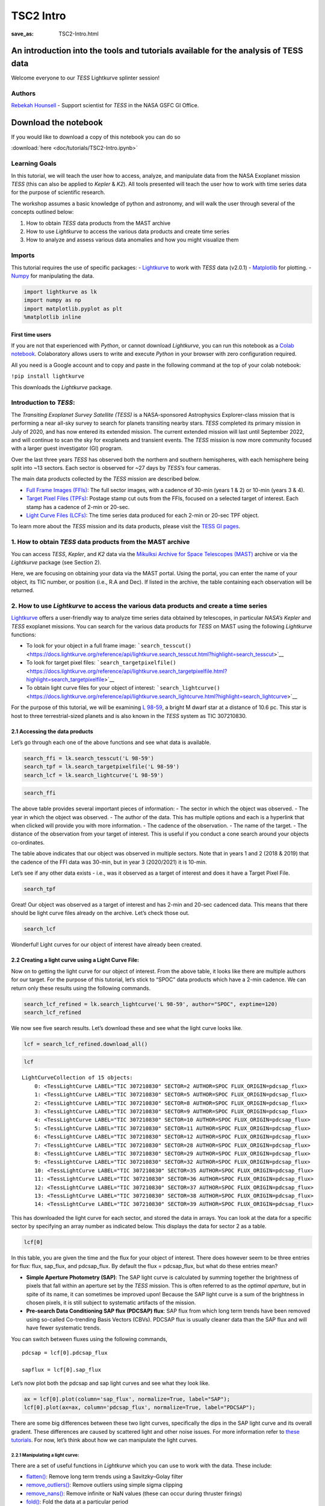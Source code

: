TSC2 Intro
##########
:save_as: TSC2-Intro.html
	  
An introduction into the tools and tutorials available for the analysis of TESS data
====================================================================================

Welcome everyone to our *TESS* Lightkurve splinter session!

Authors
-------

`Rebekah
Hounsell <https://heasarc.gsfc.nasa.gov/docs/tess/helpdesk.html>`__ -
Support scientist for *TESS* in the NASA GSFC GI Office.

.. image:: images/helpdesk.png

Download the notebook
=====================

If you would like to download a copy of this notebook you can do so

:download:`here <doc/tutorials/TSC2-Intro.ipynb>`

Learning Goals
--------------

In this tutorial, we will teach the user how to access, analyze, and
manipulate data from the NASA Exoplanet mission *TESS* (this can also be
applied to *Kepler* & *K2*). All tools presented will teach the user how
to work with time series data for the purpose of scientific research.

The workshop assumes a basic knowledge of python and astronomy, and will
walk the user through several of the concepts outlined below:

1. How to obtain *TESS* data products from the MAST archive
2. How to use *Lightkurve* to access the various data products and
   create time series
3. How to analyze and assess various data anomalies and how you might
   visualize them

Imports
-------

This tutorial requires the use of specific packages: -
`Lightkurve <https://docs.lightkurve.org/index.html>`__ to work with
*TESS* data (v2.0.1) - `Matplotlib <https://matplotlib.org/>`__ for
plotting. - `Numpy <https://numpy.org>`__ for manipulating the data.

.. code:: ipython3

    import lightkurve as lk
    import numpy as np
    import matplotlib.pyplot as plt
    %matplotlib inline

First time users
~~~~~~~~~~~~~~~~

If you are not that experienced with *Python*, or cannot download
*Lightkurve*, you can run this notebook as a `Colab
notebook <https://colab.research.google.com/notebooks/intro.ipynb?utm_source=scs-index>`__.
Colaboratory allows users to write and execute *Python* in your browser
with zero configuration required.

All you need is a Google account and to copy and paste in the following
command at the top of your colab notebook:

``!pip install lightkurve``

This downloads the *Lightkurve* package.

Introduction to *TESS*:
-----------------------

The *Transiting Exoplanet Survey Satellite (TESS)* is a NASA-sponsored
Astrophysics Explorer-class mission that is performing a near all-sky
survey to search for planets transiting nearby stars. *TESS* completed
its primary mission in July of 2020, and has now entered its extended
mission. The current extended mission will last until September 2022,
and will continue to scan the sky for exoplanets and transient events.
The *TESS* mission is now more community focused with a larger guest
investigator (GI) program.

Over the last three years *TESS* has observed both the northern and
southern hemispheres, with each hemisphere being split into ~13 sectors.
Each sector is observed for ~27 days by *TESS’s* four cameras.

.. image:: images/sector.png

The main data products collected by the *TESS* mission are described
below.

-  `Full Frame Images
   (FFIs) <https://heasarc.gsfc.nasa.gov/docs/tess/data-products.html#full-frame-images>`__:
   The full sector images, with a cadence of 30-min (years 1 & 2) or
   10-min (years 3 & 4).
-  `Target Pixel Files
   (TPFs) <https://heasarc.gsfc.nasa.gov/docs/tess/data-products.html#target-pixel-files-tpfs>`__:
   Postage stamp cut outs from the FFIs, focused on a selected target of
   interest. Each stamp has a cadence of 2-min or 20-sec.
-  `Light Curve Files
   (LCFs) <https://heasarc.gsfc.nasa.gov/docs/tess/data-products.html#light-curve-files>`__:
   The time series data produced for each 2-min or 20-sec TPF object.

To learn more about the *TESS* mission and its data products, please
visit the `TESS GI
pages <https://heasarc.gsfc.nasa.gov/docs/tess/data-products.html>`__.

1. How to obtain *TESS* data products from the MAST archive
-----------------------------------------------------------

You can access *TESS*, *Kepler*, and *K2* data via the `Mikulksi Archive
for Space Telescopes
(MAST) <https://mast.stsci.edu/portal/Mashup/Clients/Mast/Portal.html>`__
archive or via the *Lightkurve* package (see Section 2).

Here, we are focusing on obtaining your data via the MAST portal.
Using the portal, you can enter the name of your object, its TIC number, or
position (i.e., R.A and Dec). If listed in the archive, the table
containing each observation will be returned.

.. raw:: html

   <video width="100%" height="100%" controls src="MAST-recording.mov" />

2. How to use *Lightkurve* to access the various data products and create a time series
---------------------------------------------------------------------------------------

`Lightkurve <https://docs.lightkurve.org/tutorials/index.html>`__ offers
a user-friendly way to analyze time series data obtained by telescopes,
in particular *NASA’s Kepler* and *TESS* exoplanet missions. You can
search for the various data products for *TESS* on MAST using the
following *Lightkurve* functions:

-  To look for your object in a full frame image:
   ```search_tesscut()`` <https://docs.lightkurve.org/reference/api/lightkurve.search_tesscut.html?highlight=search_tesscut>`__

-  To look for target pixel files:
   ```search_targetpixelfile()`` <https://docs.lightkurve.org/reference/api/lightkurve.search_targetpixelfile.html?highlight=search_targetpixelfile>`__

-  To obtain light curve files for your object of interest:
   ```search_lightcurve()`` <https://docs.lightkurve.org/reference/api/lightkurve.search_lightcurve.html?highlight=search_lightcurve>`__

For the purpose of this tutorial, we will be examining `L
98-59 <https://arxiv.org/pdf/1903.08017.pdf>`__, a bright M dwarf star
at a distance of 10.6 pc. This star is host to three terrestrial-sized
planets and is also known in the *TESS* system as TIC 307210830.

2.1 Accessing the data products
~~~~~~~~~~~~~~~~~~~~~~~~~~~~~~~

Let’s go through each one of the above functions and see what data is
available.

.. code:: ipython3

    search_ffi = lk.search_tesscut('L 98-59')
    search_tpf = lk.search_targetpixelfile('L 98-59')
    search_lcf = lk.search_lightcurve('L 98-59')

.. code:: ipython3

    search_ffi




.. raw:: html

    SearchResult containing 15 data products.
    
    <table id="table140208156282192">
    <thead><tr><th>#</th><th>mission</th><th>year</th><th>author</th><th>exptime</th><th>target_name</th><th>distance</th></tr></thead>
    <thead><tr><th></th><th></th><th></th><th></th><th>s</th><th></th><th>arcsec</th></tr></thead>
    <tr><td>0</td><td>TESS Sector 01</td><td>2018</td><td><a href='https://mast.stsci.edu/tesscut/'>TESScut</a></td><td>1426</td><td>L 98-59</td><td>0.0</td></tr>
    <tr><td>1</td><td>TESS Sector 02</td><td>2018</td><td><a href='https://mast.stsci.edu/tesscut/'>TESScut</a></td><td>1426</td><td>L 98-59</td><td>0.0</td></tr>
    <tr><td>2</td><td>TESS Sector 05</td><td>2018</td><td><a href='https://mast.stsci.edu/tesscut/'>TESScut</a></td><td>1426</td><td>L 98-59</td><td>0.0</td></tr>
    <tr><td>3</td><td>TESS Sector 08</td><td>2019</td><td><a href='https://mast.stsci.edu/tesscut/'>TESScut</a></td><td>1426</td><td>L 98-59</td><td>0.0</td></tr>
    <tr><td>4</td><td>TESS Sector 09</td><td>2019</td><td><a href='https://mast.stsci.edu/tesscut/'>TESScut</a></td><td>1426</td><td>L 98-59</td><td>0.0</td></tr>
    <tr><td>5</td><td>TESS Sector 10</td><td>2019</td><td><a href='https://mast.stsci.edu/tesscut/'>TESScut</a></td><td>1426</td><td>L 98-59</td><td>0.0</td></tr>
    <tr><td>6</td><td>TESS Sector 11</td><td>2019</td><td><a href='https://mast.stsci.edu/tesscut/'>TESScut</a></td><td>1426</td><td>L 98-59</td><td>0.0</td></tr>
    <tr><td>7</td><td>TESS Sector 12</td><td>2019</td><td><a href='https://mast.stsci.edu/tesscut/'>TESScut</a></td><td>1426</td><td>L 98-59</td><td>0.0</td></tr>
    <tr><td>8</td><td>TESS Sector 28</td><td>2020</td><td><a href='https://mast.stsci.edu/tesscut/'>TESScut</a></td><td>475</td><td>L 98-59</td><td>0.0</td></tr>
    <tr><td>9</td><td>TESS Sector 29</td><td>2020</td><td><a href='https://mast.stsci.edu/tesscut/'>TESScut</a></td><td>475</td><td>L 98-59</td><td>0.0</td></tr>
    <tr><td>10</td><td>TESS Sector 32</td><td>2020</td><td><a href='https://mast.stsci.edu/tesscut/'>TESScut</a></td><td>475</td><td>L 98-59</td><td>0.0</td></tr>
    <tr><td>11</td><td>TESS Sector 35</td><td>2021</td><td><a href='https://mast.stsci.edu/tesscut/'>TESScut</a></td><td>475</td><td>L 98-59</td><td>0.0</td></tr>
    <tr><td>12</td><td>TESS Sector 36</td><td>2021</td><td><a href='https://mast.stsci.edu/tesscut/'>TESScut</a></td><td>475</td><td>L 98-59</td><td>0.0</td></tr>
    <tr><td>13</td><td>TESS Sector 37</td><td>2021</td><td><a href='https://mast.stsci.edu/tesscut/'>TESScut</a></td><td>475</td><td>L 98-59</td><td>0.0</td></tr>
    <tr><td>14</td><td>TESS Sector 38</td><td>2021</td><td><a href='https://mast.stsci.edu/tesscut/'>TESScut</a></td><td>475</td><td>L 98-59</td><td>0.0</td></tr>
    </table>



The above table provides several important pieces of information: - The
sector in which the object was observed. - The year in which the object
was observed. - The author of the data. This has multiple options and
each is a hyperlink that when clicked will provide you with more
information. - The cadence of the observation. - The name of the target.
- The distance of the observation from your target of interest. This is
useful if you conduct a cone search around your objects co-ordinates.

The table above indicates that our object was observed in multiple
sectors. Note that in years 1 and 2 (2018 & 2019) that the cadence of
the FFI data was 30-min, but in year 3 (2020/2021) it is 10-min.

Let’s see if any other data exists - i.e., was it observed as a target
of interest and does it have a Target Pixel File.

.. code:: ipython3

    search_tpf




.. raw:: html

    SearchResult containing 28 data products.
    
    <table id="table140208682983824">
    <thead><tr><th>#</th><th>mission</th><th>year</th><th>author</th><th>exptime</th><th>target_name</th><th>distance</th></tr></thead>
    <thead><tr><th></th><th></th><th></th><th></th><th>s</th><th></th><th>arcsec</th></tr></thead>
    <tr><td>0</td><td>TESS Sector 02</td><td>2018</td><td><a href='https://heasarc.gsfc.nasa.gov/docs/tess/pipeline.html'>SPOC</a></td><td>120</td><td>307210830</td><td>0.0</td></tr>
    <tr><td>1</td><td>TESS Sector 02</td><td>2018</td><td><a href='https://archive.stsci.edu/hlsp/tess-spoc'>TESS-SPOC</a></td><td>1800</td><td>307210830</td><td>0.0</td></tr>
    <tr><td>2</td><td>TESS Sector 05</td><td>2018</td><td><a href='https://heasarc.gsfc.nasa.gov/docs/tess/pipeline.html'>SPOC</a></td><td>120</td><td>307210830</td><td>0.0</td></tr>
    <tr><td>3</td><td>TESS Sector 05</td><td>2018</td><td><a href='https://archive.stsci.edu/hlsp/tess-spoc'>TESS-SPOC</a></td><td>1800</td><td>307210830</td><td>0.0</td></tr>
    <tr><td>4</td><td>TESS Sector 08</td><td>2019</td><td><a href='https://heasarc.gsfc.nasa.gov/docs/tess/pipeline.html'>SPOC</a></td><td>120</td><td>307210830</td><td>0.0</td></tr>
    <tr><td>5</td><td>TESS Sector 09</td><td>2019</td><td><a href='https://heasarc.gsfc.nasa.gov/docs/tess/pipeline.html'>SPOC</a></td><td>120</td><td>307210830</td><td>0.0</td></tr>
    <tr><td>6</td><td>TESS Sector 10</td><td>2019</td><td><a href='https://heasarc.gsfc.nasa.gov/docs/tess/pipeline.html'>SPOC</a></td><td>120</td><td>307210830</td><td>0.0</td></tr>
    <tr><td>7</td><td>TESS Sector 11</td><td>2019</td><td><a href='https://heasarc.gsfc.nasa.gov/docs/tess/pipeline.html'>SPOC</a></td><td>120</td><td>307210830</td><td>0.0</td></tr>
    <tr><td>8</td><td>TESS Sector 12</td><td>2019</td><td><a href='https://heasarc.gsfc.nasa.gov/docs/tess/pipeline.html'>SPOC</a></td><td>120</td><td>307210830</td><td>0.0</td></tr>
    <tr><td>9</td><td>TESS Sector 28</td><td>2020</td><td><a href='https://heasarc.gsfc.nasa.gov/docs/tess/pipeline.html'>SPOC</a></td><td>20</td><td>307210830</td><td>0.0</td></tr>
    <tr><td>...</td><td>...</td><td>...</td><td>...</td><td>...</td><td>...</td><td>...</td></tr>
    <tr><td>18</td><td>TESS Sector 35</td><td>2021</td><td><a href='https://heasarc.gsfc.nasa.gov/docs/tess/pipeline.html'>SPOC</a></td><td>20</td><td>307210830</td><td>0.0</td></tr>
    <tr><td>19</td><td>TESS Sector 35</td><td>2021</td><td><a href='https://heasarc.gsfc.nasa.gov/docs/tess/pipeline.html'>SPOC</a></td><td>120</td><td>307210830</td><td>0.0</td></tr>
    <tr><td>20</td><td>TESS Sector 36</td><td>2021</td><td><a href='https://heasarc.gsfc.nasa.gov/docs/tess/pipeline.html'>SPOC</a></td><td>20</td><td>307210830</td><td>0.0</td></tr>
    <tr><td>21</td><td>TESS Sector 36</td><td>2021</td><td><a href='https://heasarc.gsfc.nasa.gov/docs/tess/pipeline.html'>SPOC</a></td><td>120</td><td>307210830</td><td>0.0</td></tr>
    <tr><td>22</td><td>TESS Sector 37</td><td>2021</td><td><a href='https://heasarc.gsfc.nasa.gov/docs/tess/pipeline.html'>SPOC</a></td><td>20</td><td>307210830</td><td>0.0</td></tr>
    <tr><td>23</td><td>TESS Sector 37</td><td>2021</td><td><a href='https://heasarc.gsfc.nasa.gov/docs/tess/pipeline.html'>SPOC</a></td><td>120</td><td>307210830</td><td>0.0</td></tr>
    <tr><td>24</td><td>TESS Sector 38</td><td>2021</td><td><a href='https://heasarc.gsfc.nasa.gov/docs/tess/pipeline.html'>SPOC</a></td><td>20</td><td>307210830</td><td>0.0</td></tr>
    <tr><td>25</td><td>TESS Sector 38</td><td>2021</td><td><a href='https://heasarc.gsfc.nasa.gov/docs/tess/pipeline.html'>SPOC</a></td><td>120</td><td>307210830</td><td>0.0</td></tr>
    <tr><td>26</td><td>TESS Sector 39</td><td>2021</td><td><a href='https://heasarc.gsfc.nasa.gov/docs/tess/pipeline.html'>SPOC</a></td><td>20</td><td>307210830</td><td>0.0</td></tr>
    <tr><td>27</td><td>TESS Sector 39</td><td>2021</td><td><a href='https://heasarc.gsfc.nasa.gov/docs/tess/pipeline.html'>SPOC</a></td><td>120</td><td>307210830</td><td>0.0</td></tr>
    </table>
    Length = 28 rows



Great! Our object was observed as a target of interest and has 2-min and
20-sec cadenced data. This means that there should be light curve files
already on the archive. Let’s check those out.

.. code:: ipython3

    search_lcf




.. raw:: html

    SearchResult containing 38 data products.
    
    <table id="table140208156281744">
    <thead><tr><th>#</th><th>mission</th><th>year</th><th>author</th><th>exptime</th><th>target_name</th><th>distance</th></tr></thead>
    <thead><tr><th></th><th></th><th></th><th></th><th>s</th><th></th><th>arcsec</th></tr></thead>
    <tr><td>0</td><td>TESS Sector</td><td>2018</td><td>DIAMANTE</td><td>1800</td><td>307210830</td><td>0.0</td></tr>
    <tr><td>1</td><td>TESS Sector 02</td><td>2018</td><td><a href='https://heasarc.gsfc.nasa.gov/docs/tess/pipeline.html'>SPOC</a></td><td>120</td><td>307210830</td><td>0.0</td></tr>
    <tr><td>2</td><td>TESS Sector 02</td><td>2018</td><td><a href='https://archive.stsci.edu/hlsp/tess-spoc'>TESS-SPOC</a></td><td>1800</td><td>307210830</td><td>0.0</td></tr>
    <tr><td>3</td><td>TESS Sector 02</td><td>2018</td><td><a href='https://archive.stsci.edu/hlsp/qlp'>QLP</a></td><td>1800</td><td>307210830</td><td>0.0</td></tr>
    <tr><td>4</td><td>TESS Sector 02</td><td>2018</td><td><a href='https://archive.stsci.edu/hlsp/tasoc'>TASOC</a></td><td>120</td><td>307210830</td><td>0.0</td></tr>
    <tr><td>5</td><td>TESS Sector 02</td><td>2018</td><td><a href='https://archive.stsci.edu/hlsp/tasoc'>TASOC</a></td><td>1800</td><td>307210830</td><td>0.0</td></tr>
    <tr><td>6</td><td>TESS Sector 05</td><td>2018</td><td><a href='https://heasarc.gsfc.nasa.gov/docs/tess/pipeline.html'>SPOC</a></td><td>120</td><td>307210830</td><td>0.0</td></tr>
    <tr><td>7</td><td>TESS Sector 05</td><td>2018</td><td><a href='https://archive.stsci.edu/hlsp/tess-spoc'>TESS-SPOC</a></td><td>1800</td><td>307210830</td><td>0.0</td></tr>
    <tr><td>8</td><td>TESS Sector 05</td><td>2018</td><td><a href='https://archive.stsci.edu/hlsp/qlp'>QLP</a></td><td>1800</td><td>307210830</td><td>0.0</td></tr>
    <tr><td>9</td><td>TESS Sector 08</td><td>2019</td><td><a href='https://heasarc.gsfc.nasa.gov/docs/tess/pipeline.html'>SPOC</a></td><td>120</td><td>307210830</td><td>0.0</td></tr>
    <tr><td>...</td><td>...</td><td>...</td><td>...</td><td>...</td><td>...</td><td>...</td></tr>
    <tr><td>28</td><td>TESS Sector 35</td><td>2021</td><td><a href='https://heasarc.gsfc.nasa.gov/docs/tess/pipeline.html'>SPOC</a></td><td>20</td><td>307210830</td><td>0.0</td></tr>
    <tr><td>29</td><td>TESS Sector 35</td><td>2021</td><td><a href='https://heasarc.gsfc.nasa.gov/docs/tess/pipeline.html'>SPOC</a></td><td>120</td><td>307210830</td><td>0.0</td></tr>
    <tr><td>30</td><td>TESS Sector 36</td><td>2021</td><td><a href='https://heasarc.gsfc.nasa.gov/docs/tess/pipeline.html'>SPOC</a></td><td>20</td><td>307210830</td><td>0.0</td></tr>
    <tr><td>31</td><td>TESS Sector 36</td><td>2021</td><td><a href='https://heasarc.gsfc.nasa.gov/docs/tess/pipeline.html'>SPOC</a></td><td>120</td><td>307210830</td><td>0.0</td></tr>
    <tr><td>32</td><td>TESS Sector 37</td><td>2021</td><td><a href='https://heasarc.gsfc.nasa.gov/docs/tess/pipeline.html'>SPOC</a></td><td>20</td><td>307210830</td><td>0.0</td></tr>
    <tr><td>33</td><td>TESS Sector 37</td><td>2021</td><td><a href='https://heasarc.gsfc.nasa.gov/docs/tess/pipeline.html'>SPOC</a></td><td>120</td><td>307210830</td><td>0.0</td></tr>
    <tr><td>34</td><td>TESS Sector 38</td><td>2021</td><td><a href='https://heasarc.gsfc.nasa.gov/docs/tess/pipeline.html'>SPOC</a></td><td>20</td><td>307210830</td><td>0.0</td></tr>
    <tr><td>35</td><td>TESS Sector 38</td><td>2021</td><td><a href='https://heasarc.gsfc.nasa.gov/docs/tess/pipeline.html'>SPOC</a></td><td>120</td><td>307210830</td><td>0.0</td></tr>
    <tr><td>36</td><td>TESS Sector 39</td><td>2021</td><td><a href='https://heasarc.gsfc.nasa.gov/docs/tess/pipeline.html'>SPOC</a></td><td>20</td><td>307210830</td><td>0.0</td></tr>
    <tr><td>37</td><td>TESS Sector 39</td><td>2021</td><td><a href='https://heasarc.gsfc.nasa.gov/docs/tess/pipeline.html'>SPOC</a></td><td>120</td><td>307210830</td><td>0.0</td></tr>
    </table>
    Length = 38 rows



Wonderful! Light curves for our object of interest have already been
created.

2.2 Creating a light curve using a Light Curve File:
~~~~~~~~~~~~~~~~~~~~~~~~~~~~~~~~~~~~~~~~~~~~~~~~~~~~

Now on to getting the light curve for our object of interest. From the
above table, it looks like there are multiple authors for our target.
For the purpose of this tutorial, let’s stick to “SPOC” data products
which have a 2-min cadence. We can return only these results using the
following commands.

.. code:: ipython3

    search_lcf_refined = lk.search_lightcurve('L 98-59', author="SPOC", exptime=120)
    search_lcf_refined 




.. raw:: html

    SearchResult containing 15 data products.
    
    <table id="table140208683094800">
    <thead><tr><th>#</th><th>mission</th><th>year</th><th>author</th><th>exptime</th><th>target_name</th><th>distance</th></tr></thead>
    <thead><tr><th></th><th></th><th></th><th></th><th>s</th><th></th><th>arcsec</th></tr></thead>
    <tr><td>0</td><td>TESS Sector 02</td><td>2018</td><td><a href='https://heasarc.gsfc.nasa.gov/docs/tess/pipeline.html'>SPOC</a></td><td>120</td><td>307210830</td><td>0.0</td></tr>
    <tr><td>1</td><td>TESS Sector 05</td><td>2018</td><td><a href='https://heasarc.gsfc.nasa.gov/docs/tess/pipeline.html'>SPOC</a></td><td>120</td><td>307210830</td><td>0.0</td></tr>
    <tr><td>2</td><td>TESS Sector 08</td><td>2019</td><td><a href='https://heasarc.gsfc.nasa.gov/docs/tess/pipeline.html'>SPOC</a></td><td>120</td><td>307210830</td><td>0.0</td></tr>
    <tr><td>3</td><td>TESS Sector 09</td><td>2019</td><td><a href='https://heasarc.gsfc.nasa.gov/docs/tess/pipeline.html'>SPOC</a></td><td>120</td><td>307210830</td><td>0.0</td></tr>
    <tr><td>4</td><td>TESS Sector 10</td><td>2019</td><td><a href='https://heasarc.gsfc.nasa.gov/docs/tess/pipeline.html'>SPOC</a></td><td>120</td><td>307210830</td><td>0.0</td></tr>
    <tr><td>5</td><td>TESS Sector 11</td><td>2019</td><td><a href='https://heasarc.gsfc.nasa.gov/docs/tess/pipeline.html'>SPOC</a></td><td>120</td><td>307210830</td><td>0.0</td></tr>
    <tr><td>6</td><td>TESS Sector 12</td><td>2019</td><td><a href='https://heasarc.gsfc.nasa.gov/docs/tess/pipeline.html'>SPOC</a></td><td>120</td><td>307210830</td><td>0.0</td></tr>
    <tr><td>7</td><td>TESS Sector 28</td><td>2020</td><td><a href='https://heasarc.gsfc.nasa.gov/docs/tess/pipeline.html'>SPOC</a></td><td>120</td><td>307210830</td><td>0.0</td></tr>
    <tr><td>8</td><td>TESS Sector 29</td><td>2020</td><td><a href='https://heasarc.gsfc.nasa.gov/docs/tess/pipeline.html'>SPOC</a></td><td>120</td><td>307210830</td><td>0.0</td></tr>
    <tr><td>9</td><td>TESS Sector 32</td><td>2020</td><td><a href='https://heasarc.gsfc.nasa.gov/docs/tess/pipeline.html'>SPOC</a></td><td>120</td><td>307210830</td><td>0.0</td></tr>
    <tr><td>10</td><td>TESS Sector 35</td><td>2021</td><td><a href='https://heasarc.gsfc.nasa.gov/docs/tess/pipeline.html'>SPOC</a></td><td>120</td><td>307210830</td><td>0.0</td></tr>
    <tr><td>11</td><td>TESS Sector 36</td><td>2021</td><td><a href='https://heasarc.gsfc.nasa.gov/docs/tess/pipeline.html'>SPOC</a></td><td>120</td><td>307210830</td><td>0.0</td></tr>
    <tr><td>12</td><td>TESS Sector 37</td><td>2021</td><td><a href='https://heasarc.gsfc.nasa.gov/docs/tess/pipeline.html'>SPOC</a></td><td>120</td><td>307210830</td><td>0.0</td></tr>
    <tr><td>13</td><td>TESS Sector 38</td><td>2021</td><td><a href='https://heasarc.gsfc.nasa.gov/docs/tess/pipeline.html'>SPOC</a></td><td>120</td><td>307210830</td><td>0.0</td></tr>
    <tr><td>14</td><td>TESS Sector 39</td><td>2021</td><td><a href='https://heasarc.gsfc.nasa.gov/docs/tess/pipeline.html'>SPOC</a></td><td>120</td><td>307210830</td><td>0.0</td></tr>
    </table>



We now see five search results. Let’s download these and see what the
light curve looks like.

.. code:: ipython3

    lcf = search_lcf_refined.download_all()

.. code:: ipython3

    lcf




.. parsed-literal::

    LightCurveCollection of 15 objects:
        0: <TessLightCurve LABEL="TIC 307210830" SECTOR=2 AUTHOR=SPOC FLUX_ORIGIN=pdcsap_flux>
        1: <TessLightCurve LABEL="TIC 307210830" SECTOR=5 AUTHOR=SPOC FLUX_ORIGIN=pdcsap_flux>
        2: <TessLightCurve LABEL="TIC 307210830" SECTOR=8 AUTHOR=SPOC FLUX_ORIGIN=pdcsap_flux>
        3: <TessLightCurve LABEL="TIC 307210830" SECTOR=9 AUTHOR=SPOC FLUX_ORIGIN=pdcsap_flux>
        4: <TessLightCurve LABEL="TIC 307210830" SECTOR=10 AUTHOR=SPOC FLUX_ORIGIN=pdcsap_flux>
        5: <TessLightCurve LABEL="TIC 307210830" SECTOR=11 AUTHOR=SPOC FLUX_ORIGIN=pdcsap_flux>
        6: <TessLightCurve LABEL="TIC 307210830" SECTOR=12 AUTHOR=SPOC FLUX_ORIGIN=pdcsap_flux>
        7: <TessLightCurve LABEL="TIC 307210830" SECTOR=28 AUTHOR=SPOC FLUX_ORIGIN=pdcsap_flux>
        8: <TessLightCurve LABEL="TIC 307210830" SECTOR=29 AUTHOR=SPOC FLUX_ORIGIN=pdcsap_flux>
        9: <TessLightCurve LABEL="TIC 307210830" SECTOR=32 AUTHOR=SPOC FLUX_ORIGIN=pdcsap_flux>
        10: <TessLightCurve LABEL="TIC 307210830" SECTOR=35 AUTHOR=SPOC FLUX_ORIGIN=pdcsap_flux>
        11: <TessLightCurve LABEL="TIC 307210830" SECTOR=36 AUTHOR=SPOC FLUX_ORIGIN=pdcsap_flux>
        12: <TessLightCurve LABEL="TIC 307210830" SECTOR=37 AUTHOR=SPOC FLUX_ORIGIN=pdcsap_flux>
        13: <TessLightCurve LABEL="TIC 307210830" SECTOR=38 AUTHOR=SPOC FLUX_ORIGIN=pdcsap_flux>
        14: <TessLightCurve LABEL="TIC 307210830" SECTOR=39 AUTHOR=SPOC FLUX_ORIGIN=pdcsap_flux>



This has downloaded the light curve for each sector, and stored the data
in arrays. You can look at the data for a specific sector by specifying
an array number as indicated below. This displays the data for sector 2
as a table.

.. code:: ipython3

    lcf[0]




.. raw:: html

    <i>TessLightCurve length=18300 LABEL=&quot;TIC 307210830&quot; SECTOR=2 AUTHOR=SPOC FLUX_ORIGIN=pdcsap_flux</i>
    <table id="table140208421568400" class="table-striped table-bordered table-condensed">
    <thead><tr><th>time</th><th>flux</th><th>flux_err</th><th>timecorr</th><th>cadenceno</th><th>centroid_col</th><th>centroid_row</th><th>sap_flux</th><th>sap_flux_err</th><th>sap_bkg</th><th>sap_bkg_err</th><th>pdcsap_flux</th><th>pdcsap_flux_err</th><th>quality</th><th>psf_centr1</th><th>psf_centr1_err</th><th>psf_centr2</th><th>psf_centr2_err</th><th>mom_centr1</th><th>mom_centr1_err</th><th>mom_centr2</th><th>mom_centr2_err</th><th>pos_corr1</th><th>pos_corr2</th></tr></thead>
    <thead><tr><th></th><th>electron / s</th><th>electron / s</th><th>d</th><th></th><th>pix</th><th>pix</th><th>electron / s</th><th>electron / s</th><th>electron / s</th><th>electron / s</th><th>electron / s</th><th>electron / s</th><th></th><th>pix</th><th>pix</th><th>pix</th><th>pix</th><th>pix</th><th>pix</th><th>pix</th><th>pix</th><th>pix</th><th>pix</th></tr></thead>
    <thead><tr><th>object</th><th>float32</th><th>float32</th><th>float32</th><th>int32</th><th>float64</th><th>float64</th><th>float32</th><th>float32</th><th>float32</th><th>float32</th><th>float32</th><th>float32</th><th>int32</th><th>float64</th><th>float32</th><th>float64</th><th>float32</th><th>float64</th><th>float32</th><th>float64</th><th>float32</th><th>float32</th><th>float32</th></tr></thead>
    <tr><td>1354.1074113410245</td><td>2.4635420e+04</td><td>1.8856627e+01</td><td>-8.0586493e-04</td><td>91190</td><td>664.04462</td><td>338.97644</td><td>2.3127123e+04</td><td>1.7658133e+01</td><td>1.8465968e+03</td><td>5.2003989e+00</td><td>2.4635420e+04</td><td>1.8856627e+01</td><td>0</td><td>nan</td><td>nan</td><td>nan</td><td>nan</td><td>664.04462</td><td>6.2346959e-04</td><td>338.97644</td><td>6.9568102e-04</td><td>3.1294446e-02</td><td>1.5483069e-01</td></tr>
    <tr><td>1354.1088002024744</td><td>2.4656008e+04</td><td>1.8861403e+01</td><td>-8.0589182e-04</td><td>91191</td><td>664.05609</td><td>338.96900</td><td>2.3150639e+04</td><td>1.7662607e+01</td><td>1.8428802e+03</td><td>5.1911125e+00</td><td>2.4656008e+04</td><td>1.8861403e+01</td><td>0</td><td>nan</td><td>nan</td><td>nan</td><td>nan</td><td>664.05609</td><td>6.2315754e-04</td><td>338.96900</td><td>6.9629494e-04</td><td>4.3172963e-02</td><td>1.4587776e-01</td></tr>
    <tr><td>1354.110189063866</td><td>2.4635619e+04</td><td>1.8864876e+01</td><td>-8.0591877e-04</td><td>91192</td><td>664.07351</td><td>338.95814</td><td>2.3137189e+04</td><td>1.7665859e+01</td><td>1.8525369e+03</td><td>5.2004828e+00</td><td>2.4635619e+04</td><td>1.8864876e+01</td><td>0</td><td>nan</td><td>nan</td><td>nan</td><td>nan</td><td>664.07351</td><td>6.2400498e-04</td><td>338.95814</td><td>6.9669099e-04</td><td>6.0803384e-02</td><td>1.3428329e-01</td></tr>
    <tr><td>1354.1129667867635</td><td>2.4621027e+04</td><td>1.8853863e+01</td><td>-8.0597255e-04</td><td>91194</td><td>664.05132</td><td>338.94885</td><td>2.3098303e+04</td><td>1.7655546e+01</td><td>1.8542960e+03</td><td>5.2071209e+00</td><td>2.4621027e+04</td><td>1.8853863e+01</td><td>0</td><td>nan</td><td>nan</td><td>nan</td><td>nan</td><td>664.05132</td><td>6.2639196e-04</td><td>338.94885</td><td>6.9927127e-04</td><td>3.7734102e-02</td><td>1.2694269e-01</td></tr>
    <tr><td>1354.1143556482134</td><td>2.4617400e+04</td><td>1.8859161e+01</td><td>-8.0599944e-04</td><td>91195</td><td>664.09017</td><td>338.97538</td><td>2.3127893e+04</td><td>1.7660507e+01</td><td>1.8433275e+03</td><td>5.1999226e+00</td><td>2.4617400e+04</td><td>1.8859161e+01</td><td>0</td><td>nan</td><td>nan</td><td>nan</td><td>nan</td><td>664.09017</td><td>6.2417402e-04</td><td>338.97538</td><td>6.9604575e-04</td><td>7.8965843e-02</td><td>1.5301819e-01</td></tr>
    <tr><td>1354.1157445097215</td><td>2.4630531e+04</td><td>1.8860582e+01</td><td>-8.0602628e-04</td><td>91196</td><td>664.08357</td><td>338.96449</td><td>2.3136076e+04</td><td>1.7661839e+01</td><td>1.8441443e+03</td><td>5.1992383e+00</td><td>2.4630531e+04</td><td>1.8860582e+01</td><td>0</td><td>nan</td><td>nan</td><td>nan</td><td>nan</td><td>664.08357</td><td>6.2411965e-04</td><td>338.96449</td><td>6.9649977e-04</td><td>7.2042428e-02</td><td>1.4030553e-01</td></tr>
    <tr><td>1354.117133371171</td><td>2.4625502e+04</td><td>1.8855038e+01</td><td>-8.0605317e-04</td><td>91197</td><td>664.08138</td><td>338.96244</td><td>2.3130492e+04</td><td>1.7656647e+01</td><td>1.8393002e+03</td><td>5.1891294e+00</td><td>2.4625502e+04</td><td>1.8855038e+01</td><td>0</td><td>nan</td><td>nan</td><td>nan</td><td>nan</td><td>664.08138</td><td>6.2480610e-04</td><td>338.96244</td><td>6.9642899e-04</td><td>6.8586096e-02</td><td>1.3917884e-01</td></tr>
    <tr><td>1354.118522232678</td><td>2.4619252e+04</td><td>1.8856379e+01</td><td>-8.0608000e-04</td><td>91198</td><td>664.07300</td><td>338.95776</td><td>2.3123014e+04</td><td>1.7657902e+01</td><td>1.8428878e+03</td><td>5.1969514e+00</td><td>2.4619252e+04</td><td>1.8856379e+01</td><td>0</td><td>nan</td><td>nan</td><td>nan</td><td>nan</td><td>664.07300</td><td>6.2365801e-04</td><td>338.95776</td><td>6.9719343e-04</td><td>6.0448773e-02</td><td>1.3230386e-01</td></tr>
    <tr><td>1354.1199110941275</td><td>2.4591127e+04</td><td>1.8846928e+01</td><td>-8.0610689e-04</td><td>91199</td><td>664.07806</td><td>338.96029</td><td>2.3098383e+04</td><td>1.7649052e+01</td><td>1.8459741e+03</td><td>5.1905088e+00</td><td>2.4591127e+04</td><td>1.8846928e+01</td><td>0</td><td>nan</td><td>nan</td><td>nan</td><td>nan</td><td>664.07806</td><td>6.2481815e-04</td><td>338.96029</td><td>6.9739192e-04</td><td>6.4667158e-02</td><td>1.3584568e-01</td></tr>
    <tr><td>...</td><td>...</td><td>...</td><td>...</td><td>...</td><td>...</td><td>...</td><td>...</td><td>...</td><td>...</td><td>...</td><td>...</td><td>...</td><td>...</td><td>...</td><td>...</td><td>...</td><td>...</td><td>...</td><td>...</td><td>...</td><td>...</td><td>...</td><td>...</td></tr>
    <tr><td>1381.5000762208806</td><td>nan</td><td>nan</td><td>-1.1857160e-03</td><td>110913</td><td>664.02023</td><td>338.82238</td><td>2.3102398e+04</td><td>1.8364481e+01</td><td>3.0264915e+03</td><td>6.2652044e+00</td><td>nan</td><td>nan</td><td>1000000000000000</td><td>nan</td><td>nan</td><td>nan</td><td>nan</td><td>664.02023</td><td>6.5423414e-04</td><td>338.82238</td><td>7.4187893e-04</td><td>5.3329854e-03</td><td>-1.7557999e-02</td></tr>
    <tr><td>1381.5014650890794</td><td>nan</td><td>nan</td><td>-1.1857362e-03</td><td>110914</td><td>664.02570</td><td>338.81828</td><td>2.3131156e+04</td><td>1.8370392e+01</td><td>3.0202869e+03</td><td>6.2575917e+00</td><td>nan</td><td>nan</td><td>1000000000000000</td><td>nan</td><td>nan</td><td>nan</td><td>nan</td><td>664.02570</td><td>6.5429986e-04</td><td>338.81828</td><td>7.4093667e-04</td><td>1.0951885e-02</td><td>-1.8822383e-02</td></tr>
    <tr><td>1381.5028539571613</td><td>nan</td><td>nan</td><td>-1.1857564e-03</td><td>110915</td><td>664.02563</td><td>338.82131</td><td>2.3093904e+04</td><td>1.8351555e+01</td><td>3.0234182e+03</td><td>6.2496614e+00</td><td>nan</td><td>nan</td><td>1000000000000000</td><td>nan</td><td>nan</td><td>nan</td><td>nan</td><td>664.02563</td><td>6.5500144e-04</td><td>338.82131</td><td>7.4103329e-04</td><td>9.7870119e-03</td><td>-1.7654052e-02</td></tr>
    <tr><td>1381.50424282536</td><td>nan</td><td>nan</td><td>-1.1857765e-03</td><td>110916</td><td>664.01844</td><td>338.82636</td><td>2.3070465e+04</td><td>1.8338472e+01</td><td>3.0037410e+03</td><td>6.2505035e+00</td><td>nan</td><td>nan</td><td>1000000000000000</td><td>nan</td><td>nan</td><td>nan</td><td>nan</td><td>664.01844</td><td>6.5486954e-04</td><td>338.82636</td><td>7.4021460e-04</td><td>2.8580690e-03</td><td>-1.0282305e-02</td></tr>
    <tr><td>1381.5056316934429</td><td>nan</td><td>nan</td><td>-1.1857968e-03</td><td>110917</td><td>664.02351</td><td>338.81538</td><td>2.3084883e+04</td><td>1.8339640e+01</td><td>3.0044412e+03</td><td>6.2367158e+00</td><td>nan</td><td>nan</td><td>1000000000000000</td><td>nan</td><td>nan</td><td>nan</td><td>nan</td><td>664.02351</td><td>6.5468432e-04</td><td>338.81538</td><td>7.4014551e-04</td><td>8.9326696e-03</td><td>-2.2021463e-02</td></tr>
    <tr><td>1381.507020561642</td><td>nan</td><td>nan</td><td>-1.1858169e-03</td><td>110918</td><td>664.02287</td><td>338.81223</td><td>2.3056941e+04</td><td>1.8327822e+01</td><td>3.0007908e+03</td><td>6.2351022e+00</td><td>nan</td><td>nan</td><td>1000000000000000</td><td>nan</td><td>nan</td><td>nan</td><td>nan</td><td>664.02287</td><td>6.5470359e-04</td><td>338.81223</td><td>7.4105512e-04</td><td>7.0573296e-03</td><td>-2.6359776e-02</td></tr>
    <tr><td>1381.5084094298413</td><td>nan</td><td>nan</td><td>-1.1858371e-03</td><td>110919</td><td>664.02458</td><td>338.81035</td><td>2.3082803e+04</td><td>1.8332623e+01</td><td>2.9834062e+03</td><td>6.2297935e+00</td><td>nan</td><td>nan</td><td>1000000000000000</td><td>nan</td><td>nan</td><td>nan</td><td>nan</td><td>664.02458</td><td>6.5470277e-04</td><td>338.81035</td><td>7.4060517e-04</td><td>9.5733264e-03</td><td>-2.9673917e-02</td></tr>
    <tr><td>1381.5097982979241</td><td>nan</td><td>nan</td><td>-1.1858573e-03</td><td>110920</td><td>664.01752</td><td>338.82169</td><td>2.3091609e+04</td><td>1.8332087e+01</td><td>2.9773435e+03</td><td>6.2250428e+00</td><td>nan</td><td>nan</td><td>1000000000000000</td><td>nan</td><td>nan</td><td>nan</td><td>nan</td><td>664.01752</td><td>6.5375940e-04</td><td>338.82169</td><td>7.3996367e-04</td><td>3.0533469e-03</td><td>-1.5633952e-02</td></tr>
    <tr><td>1381.5111871661225</td><td>nan</td><td>nan</td><td>-1.1858775e-03</td><td>110921</td><td>664.02862</td><td>338.81318</td><td>2.3086258e+04</td><td>1.8320450e+01</td><td>2.9649575e+03</td><td>6.2088137e+00</td><td>nan</td><td>nan</td><td>1000000000000000</td><td>nan</td><td>nan</td><td>nan</td><td>nan</td><td>664.02862</td><td>6.5425027e-04</td><td>338.81318</td><td>7.3958829e-04</td><td>1.3605391e-02</td><td>-2.5300540e-02</td></tr>
    <tr><td>1381.5125760342053</td><td>nan</td><td>nan</td><td>-1.1858977e-03</td><td>110922</td><td>664.01887</td><td>338.81982</td><td>2.3105682e+04</td><td>1.8324867e+01</td><td>2.9604985e+03</td><td>6.2097011e+00</td><td>nan</td><td>nan</td><td>1000000000000000</td><td>nan</td><td>nan</td><td>nan</td><td>nan</td><td>664.01887</td><td>6.5310486e-04</td><td>338.81982</td><td>7.3841790e-04</td><td>3.2073301e-03</td><td>-1.8903004e-02</td></tr>
    </table>



In this table, you are given the time and the flux for your object of
interest. There does however seem to be three entries for flux: flux,
sap_flux, and pdcsap_flux. By default the flux = pdcsap_flux, but what
do these entries mean?

-  **Simple Aperture Photometry (SAP)**: The SAP light curve is
   calculated by summing together the brightness of pixels that fall
   within an aperture set by the *TESS* mission. This is often referred
   to as the *optimal aperture*, but in spite of its name, it can
   sometimes be improved upon! Because the SAP light curve is a sum of
   the brightness in chosen pixels, it is still subject to systematic
   artifacts of the mission.

-  **Pre-search Data Conditioning SAP flux (PDCSAP) flux**: SAP flux
   from which long term trends have been removed using so-called
   Co-trending Basis Vectors (CBVs). PDCSAP flux is usually cleaner data
   than the SAP flux and will have fewer systematic trends.

You can switch between fluxes using the following commands,

::

   pdcsap = lcf[0].pdcsap_flux

   sapflux = lcf[0].sap_flux

Let’s now plot both the pdcsap and sap light curves and see what they
look like.

.. code:: ipython3

    ax = lcf[0].plot(column='sap_flux', normalize=True, label="SAP");
    lcf[0].plot(ax=ax, column='pdcsap_flux', normalize=True, label="PDCSAP");



.. image:: images/TSC2-Intro/output_24_0.png


There are some big differences between these two light curves,
specifically the dips in the SAP light curve and its overall gradent.
These differences are caused by scattered light and other noise issues.
For more information refer to `these
tutorials <https://docs.lightkurve.org/tutorials/index.html#removing-instrumental-noise>`__.
For now, let’s think about how we can manipulate the light curves.

2.2.1 Manipulating a light curve:
^^^^^^^^^^^^^^^^^^^^^^^^^^^^^^^^^

There are a set of useful functions in *Lightkurve* which you can use to
work with the data. These include:

-  `flatten() <https://docs.lightkurve.org/reference/api/lightkurve.LightCurve.flatten.html?highlight=flatten#lightkurve.LightCurve.flatten>`__:
   Remove long term trends using a Savitzky–Golay filter
-  `remove_outliers() <https://docs.lightkurve.org/reference/api/lightkurve.LightCurve.remove_outliers.html?highlight=remove_outliers>`__:
   Remove outliers using simple sigma clipping
-  `remove_nans() <https://docs.lightkurve.org/reference/api/lightkurve.LightCurve.remove_nans.html?highlight=remove_nans>`__:
   Remove infinite or NaN values (these can occur during thruster
   firings)
-  `fold() <https://docs.lightkurve.org/reference/api/lightkurve.LightCurve.fold.html?highlight=fold>`__:
   Fold the data at a particular period
-  `bin() <https://docs.lightkurve.org/reference/api/lightkurve.LightCurve.bin.html?highlight=bin>`__:
   Reduce the time resolution of the array, taking the average value in
   each bin.

We can use these simply on a light curve object. For this tutorial lets
stick with the PDCSAP flux.

.. code:: ipython3

    ax = lcf[0].plot() 
    ax.set_title("PDCSAP light curve of  L 98-59")




.. parsed-literal::

    Text(0.5, 1.0, 'PDCSAP light curve of  L 98-59')




.. image:: images/TSC2-Intro/output_26_1.png


Flattening
^^^^^^^^^^

.. code:: ipython3

    flat_lc = lcf[0].flatten(window_length=401)
    flat_lc.plot();



.. image:: images/TSC2-Intro/output_28_0.png


Folding the light curve
^^^^^^^^^^^^^^^^^^^^^^^

From the `L 98-59 System <https://arxiv.org/pdf/1903.08017.pdf>`__
paper, we know that planet c has a period of 3.690621 days. We can use
the ``fold()`` function to find the transit in our data as shown below.

.. code:: ipython3

    folded_lc = flat_lc.fold(period=3.690621)
    folded_lc.plot();



.. image:: images/TSC2-Intro/output_30_0.png


Binning the light curve
^^^^^^^^^^^^^^^^^^^^^^^

Often, to see a trend, it can be beneficial to bin the data, this can be
achieved via the ``bin()`` function.

.. code:: ipython3

    binned_lc = folded_lc.bin(time_bin_size=0.01)
    binned_lc.plot();



.. image:: images/TSC2-Intro/output_32_0.png


Great, we can now see our transit very clearly! Note that we can achieve
the same plot from our data using one line of code instead of several,
see below.

``lcf[0].flatten(window_length=401).fold(period=3.690621).bin(time_bin_size=0.01).plot();``

Interact with your light curve
^^^^^^^^^^^^^^^^^^^^^^^^^^^^^^

There is also an interactive tool for light curves called
``.interact_bls``. Box Least Squares (BLS), is a method for identifying
transit signals in a light curve.

The ``.interact_bls`` method allows you to identify periodic transit
signals in light curves by manually selecting the period and duration of
the signal.

.. code:: ipython3

    lcf[0].interact_bls()





.. raw:: html

    
    <script id="1002">
      var xhr = new XMLHttpRequest()
      xhr.responseType = 'blob';
      xhr.open('GET', "http://localhost:65219/autoload.js?bokeh-autoload-element=1002&bokeh-absolute-url=http://localhost:65219&resources=none", true);
    
      xhr.onload = function (event) {
        var script = document.createElement('script'),
        src = URL.createObjectURL(event.target.response);
        script.src = src;
        document.body.appendChild(script);
      };
    xhr.send();
    </script>


The light curve in the top right panel is phase-folded with the highest
power period. When you zoom in on a region of period space in the BLS
periodogram, it will automatically update the phase plot with the new
period-at-max-power. Changing the duration using the slider in the
bottom left will also update the BLS periodogram and phase-folded light
curve. Finally, the parameters of the BLS model can be found in the
bottom right panel.

What if your object is not a target of interest but simply observed
within the full framed images? You can still extract the data and create
a 30-min or 10-min cadenced light curve.

2.3 Creating a light curve using FFI data:
~~~~~~~~~~~~~~~~~~~~~~~~~~~~~~~~~~~~~~~~~~

In our previous FFI search, we found that *L 98-59* was observed in
Sector 2 with a 30-min cadence. This data is stored as the 2nd argument
of the *search_ffi* array.

To create the light curve from the FFI data, we must first download the
relevant images. Note that we do not want the entirety of the Sector 2
FFI, only a small region surrounding our object of interest. We can
specify the size of the region we want to cut out using the commands
below; in this case we want a 10x10 pixel region.

.. code:: ipython3

    ffi_data = search_ffi[1].download(cutout_size=10)

Let’s now see what this cut out looks like and also check that our
object is at the center of it.

.. code:: ipython3

    ffi_data.plot()




.. parsed-literal::

    <matplotlib.axes._subplots.AxesSubplot at 0x7f84b36fd0d0>




.. image:: images/TSC2-Intro/output_40_1.png


The above figure indicates the pixels on the CCD camera, with which *L
98-59* was observed. The color indicates the amount of flux in each
pixel, in electrons per second. The y-axis shows the pixel row, and the
x-axis shows the pixel column. The title tells us the *TESS* Input
Catalogue (`TIC <https://tess.mit.edu/science/tess-input-catalogue/>`__)
identification number of the target, and the observing cadence of this
image. By default, ``plot()`` shows the first observation cadence in the
Sector.

It looks like our star is isolated, so we can extract a light-curve by
simply summing up all the pixel values in each image. To do this, we
need to first define an **aperture mask**.

Many decisions go into the choice of aperture mask, including the
significant blending of the large *TESS* pixels. In this tutorial, we
are going to define an aperture by defining a median flux value and only
selecting pixels at a certain sigma above that threshold.

In most situations, a threshold mask will be the best choice for custom
aperture photometry, as it doesn’t involve trial and error beyond
finding the best sigma value. You can define a threshold mask using the
following code:

.. code:: ipython3

    target_mask = ffi_data.create_threshold_mask(threshold=15, reference_pixel='center')
    n_target_pixels = target_mask.sum()
    n_target_pixels




.. parsed-literal::

    9



This indicates that there are 9 pixels which are above our threshold and
in our mask. We can now check to make sure that our target is covered by
this mask using plot.

.. code:: ipython3

    ffi_data.plot(aperture_mask=target_mask, mask_color='r');



.. image:: images/TSC2-Intro/output_44_0.png


Nice! We see our target mask centered on the 9 brightest pixels in the
center of the image. Let’s see what the light curve looks like. Note
that this light curve will be uncorrected for any anomalies or noise,
and that the flux is therefore based upon “Simple Aperture Photometry”
(SAP).

To create our light curve we will pass our **aperture_mask** to the
```to_lightcurve`` <https://docs.lightkurve.org/reference/api/lightkurve.KeplerTargetPixelFile.to_lightcurve.html?highlight=to_lightcurve>`__
function.

.. code:: ipython3

    ffi_lc = ffi_data.to_lightcurve(aperture_mask=target_mask)

Once again, we can examine the light curve data as a table, but note
this time that there is only one flux value and that as default this is
the SAP flux.

.. code:: ipython3

    ffi_lc




.. raw:: html

    <i>TessLightCurve length=1196 LABEL=&quot;&quot; SECTOR=2</i>
    <table id="table140208687476304" class="table-striped table-bordered table-condensed">
    <thead><tr><th>time</th><th>flux</th><th>flux_err</th><th>centroid_col</th><th>centroid_row</th><th>cadenceno</th><th>quality</th></tr></thead>
    <thead><tr><th></th><th>electron / s</th><th>electron / s</th><th>pix</th><th>pix</th><th></th><th></th></tr></thead>
    <thead><tr><th>object</th><th>float32</th><th>float32</th><th>float64</th><th>float64</th><th>int64</th><th>int32</th></tr></thead>
    <tr><td>1354.1355100037465</td><td>20954.431640625</td><td>3.968478202819824</td><td>664.053236257685</td><td>338.870953330744</td><td>0</td><td>0</td></tr>
    <tr><td>1354.1563430385859</td><td>20953.640625</td><td>3.9688515663146973</td><td>664.0529987132587</td><td>338.87003750094146</td><td>1</td><td>0</td></tr>
    <tr><td>1354.177176075171</td><td>20948.37890625</td><td>3.9678900241851807</td><td>664.0535754626561</td><td>338.8696240269748</td><td>2</td><td>0</td></tr>
    <tr><td>1354.1980091135024</td><td>20953.16796875</td><td>3.9682953357696533</td><td>664.053397969705</td><td>338.86938462421125</td><td>3</td><td>0</td></tr>
    <tr><td>1354.218842153522</td><td>20949.62109375</td><td>3.9680519104003906</td><td>664.05334777157</td><td>338.86842105447164</td><td>4</td><td>0</td></tr>
    <tr><td>1354.239675195171</td><td>20950.841796875</td><td>3.9680023193359375</td><td>664.0529491917277</td><td>338.8680324715659</td><td>5</td><td>0</td></tr>
    <tr><td>1354.260508238421</td><td>20944.640625</td><td>3.9673573970794678</td><td>664.0522733076061</td><td>338.86667562350004</td><td>6</td><td>0</td></tr>
    <tr><td>1354.2813412832716</td><td>20952.73046875</td><td>3.9680874347686768</td><td>664.0519973612013</td><td>338.86666190722457</td><td>7</td><td>0</td></tr>
    <tr><td>1354.302174329665</td><td>20949.45703125</td><td>3.9677042961120605</td><td>664.0511057724311</td><td>338.8659224181862</td><td>8</td><td>0</td></tr>
    <tr><td>...</td><td>...</td><td>...</td><td>...</td><td>...</td><td>...</td><td>...</td></tr>
    <tr><td>1381.3018854391335</td><td>21803.31640625</td><td>4.048139572143555</td><td>664.009622243243</td><td>338.7804066840283</td><td>1186</td><td>0</td></tr>
    <tr><td>1381.3227185149694</td><td>21763.5703125</td><td>4.044528007507324</td><td>664.0098234495485</td><td>338.7783433746617</td><td>1187</td><td>0</td></tr>
    <tr><td>1381.3435515902245</td><td>21740.970703125</td><td>4.0420989990234375</td><td>664.010488493472</td><td>338.7803301985909</td><td>1188</td><td>0</td></tr>
    <tr><td>1381.364384664897</td><td>21700.6015625</td><td>4.038733005523682</td><td>664.0101843813644</td><td>338.77844460947045</td><td>1189</td><td>0</td></tr>
    <tr><td>1381.385217739045</td><td>21676.36328125</td><td>4.036615371704102</td><td>664.0108564056399</td><td>338.7785207357921</td><td>1190</td><td>0</td></tr>
    <tr><td>1381.4060508126108</td><td>21656.921875</td><td>4.034541606903076</td><td>664.0106157420802</td><td>338.777296648174</td><td>1191</td><td>0</td></tr>
    <tr><td>1381.4268838857115</td><td>21613.62890625</td><td>4.0302863121032715</td><td>664.0110574507974</td><td>338.77740512578055</td><td>1192</td><td>0</td></tr>
    <tr><td>1381.447716958347</td><td>21571.404296875</td><td>4.026115417480469</td><td>664.0115646734967</td><td>338.77744780257865</td><td>1193</td><td>0</td></tr>
    <tr><td>1381.468550030574</td><td>21527.71875</td><td>4.021993160247803</td><td>664.0113081777426</td><td>338.77612574703835</td><td>1194</td><td>0</td></tr>
    <tr><td>1381.4893831023946</td><td>21476.515625</td><td>4.017423152923584</td><td>664.0124305558461</td><td>338.7753083946345</td><td>1195</td><td>0</td></tr>
    </table>



Let’s now plot this.

.. code:: ipython3

    ffi_lc.plot(label="SAP FFI")




.. parsed-literal::

    <matplotlib.axes._subplots.AxesSubplot at 0x7f84b08b7550>




.. image:: images/TSC2-Intro/output_50_1.png


Looking at the above light curve, we can see two dominant peaks and
observe that the flux in the aperture is dominated by what is known as
scattered light. We can tell this because *TESS* orbits Earth twice in
each sector, thus patterns which appear twice within a sector are
typically related to *TESS’* orbit (such as the scattered light effect).

We will discuss this issue in more detail below.

3. How to analyze and assess various data anomalies and how you might visualize them
------------------------------------------------------------------------------------

Lets take a look at the SAP light curves derived from our FFI data and
the PDCSAP light curve derived from our Light Curve File.

.. code:: ipython3

    ax = lcf[0].plot(column='pdcsap_flux', normalize=True, label="PDCSAP");
    ffi_lc.plot(ax=ax, normalize=True, label="SAP FFI")




.. parsed-literal::

    <matplotlib.axes._subplots.AxesSubplot at 0x7f849105ccd0>




.. image:: images/TSC2-Intro/output_53_1.png


Looking at the figure above, you can see that the SAP light curve has a
long-term change in brightness that has been removed in the PDCSAP light
curve, while keeping the transits at the same depth. For most
inspections, a PDCSAP light curve is what you want to use, but when
looking at astronomical phenomena that aren’t planets (e.g. long-term
variability), the SAP flux may be preferred.

The primary source of noise removed from the SAP light curve is that of
scattered light. Each of TESS’s cameras has a lens hood to reduce the
scattered light from the Earth and the Moon. Due to TESS’s wide field of
view and the physical restrictions of the Sun shade, the lens hood is
not 100% efficient. The effect of the scattered light on the CCD’s can
be seen in the video below.

.. raw:: html

   <video width="100%" height="100%" controls src="ScatteredLight.mov" />

Interactive inspection:
~~~~~~~~~~~~~~~~~~~~~~~

By interactively inspecting the area around your object of interest, you
can see when scattered light comes into play, and also how it effects
the light curve. To do this, we use the ``interact()`` function.

.. code:: ipython3

    ffi_data.interact()





.. raw:: html

    
    <script id="1003">
      var xhr = new XMLHttpRequest()
      xhr.responseType = 'blob';
      xhr.open('GET', "http://localhost:65233/autoload.js?bokeh-autoload-element=1003&bokeh-absolute-url=http://localhost:65233&resources=none", true);
    
      xhr.onload = function (event) {
        var script = document.createElement('script'),
        src = URL.createObjectURL(event.target.response);
        script.src = src;
        document.body.appendChild(script);
      };
    xhr.send();
    </script>


You can move the large bottom left slider to change the location of the
vertical red bar, which indicates which cadence is being shown in the
TPF postage stamp image. The slider beneath the TPF postage stamp image
controls the screen stretch, which defaults to logarithmic scaling
initialized to 1% and 95% lower and upper limits respectively.

You can move your cursor over individual data points to show hover-over
tooltips indicating additional information about that datum. Currently,
the tooltips list the cadence, time, flux, and quality flags. The tools
on the right hand side of the plots enable zooming and pixel selection.

Interaction modes:

-  Clicking on a single pixel shows the time series light curve of that
   pixel alone.
-  Shift-clicking on multiple pixels shows the light curve using that
   pixel mask.
-  Shift-clicking on an already selected pixel will deselect that pixel.
-  Clicking and dragging a box will make a rectangular aperture mask —
   individual pixels can be deselected from this mask by shift-clicking
   (box deselecting does not work).
-  The screen stretch high and low limits can be changed independently
   by clicking and dragging each end, or simultaneously by clicking and
   dragging in the middle.
-  The cadence slider updates the postage stamp image at the position of
   the vertical red bar in the light curve.
-  Clicking on a position in the light curve automatically seeks to that
   cadence number.
-  The left and right arrows can be clicked to increment the cadence
   number by one.
-  The interact() tool works for *TESS* data and *Kepler/K2*.

This tool can also be used to see how crowded the field of your sources
is and if anything else unusual happened during observation.

Interact Sky:
~~~~~~~~~~~~~

*Lightkurve* has an additional tool to interactively inspect target
pixel files — ``.interact_sky``. This method brings up a single frame of
the target pixel file with targets identified by Gaia marked by red
circles. The size of the circle scales with the magnitude of the target,
where brighter sources are larger and fainter sources are smaller. Using
your cursor, you can hover over the red circles to display useful
information from Gaia, including its Gaia ID, G band magnitude, and
coordinates.

.. code:: ipython3

    ffi_data.interact_sky()





.. raw:: html

    
    <script id="1004">
      var xhr = new XMLHttpRequest()
      xhr.responseType = 'blob';
      xhr.open('GET', "http://localhost:65234/autoload.js?bokeh-autoload-element=1004&bokeh-absolute-url=http://localhost:65234&resources=none", true);
    
      xhr.onload = function (event) {
        var script = document.createElement('script'),
        src = URL.createObjectURL(event.target.response);
        script.src = src;
        document.body.appendChild(script);
      };
    xhr.send();
    </script>


.. parsed-literal::

    /Users/rhounsel/opt/anaconda3/envs/astroconda/lib/python3.7/site-packages/lightkurve/interact.py:517: LightkurveWarning: Proper motion correction cannot be applied to the target, as none is available. Thus the target (the cross) might be noticeably away from its actual position, if it has large proper motion.
      category=LightkurveWarning)


This tool is useful for crowded sources.

Cadence Quality Flags:
~~~~~~~~~~~~~~~~~~~~~~

The *TESS* pipeline populates a series of quality flags to indicate when
a cadence may have been taken during an anomalous event. These flags are
available in the Light Curve Files, the Target Pixel Files, and a subset
are available for the FFIs.

Aperture Mask Image Flags:
~~~~~~~~~~~~~~~~~~~~~~~~~~

The Light Curve Files and Target Pixel Files contain an image in the
**APERTURE FITS** extension that describes how each pixel was used in
the processing.

Tables of these flags can be found
`here <https://outerspace.stsci.edu/display/TESS/2.0+-+Data+Product+Overview#id-2.0DataProductOverview-Table:CadenceQualityFlags>`__,
where a description of each flag is provided.

Additional Resources
--------------------

In this tutorial, we have covered the basics of how to obtain, reduce
and analyze *TESS* data using *Lightkurve*. We have, however, only
skimmed the surface of what *Lightkurve* can do and how to investigate
the data. For more detailed tutorials as well as other useful tools,
please visit the following pages.

-  `Lightkurve Tutorials
   page <https://docs.lightkurve.org/tutorials/index.html>`__: A set of
   21 tutorials dealing with Kepler/K2 and TESS data
-  `TESS GI data products
   page <https://heasarc.gsfc.nasa.gov/docs/tess/data-analysis-tools.html>`__:
   A set of 7 TESS specific tutorials.
-  `STScI Kepler K3
   notebooks <https://github.com/spacetelescope/notebooks/tree/master/notebooks/MAST/Kepler>`__:
   A set of notebooks produced by a collaboration between NumFocus,
   MAST, *Lightkurve*, and TESS GI office. They make use of python
   astronomical data packages to demonstrate how to analyze time series
   data from these NASA missions. New tools are presented here and
   techniques for the advanced user.
